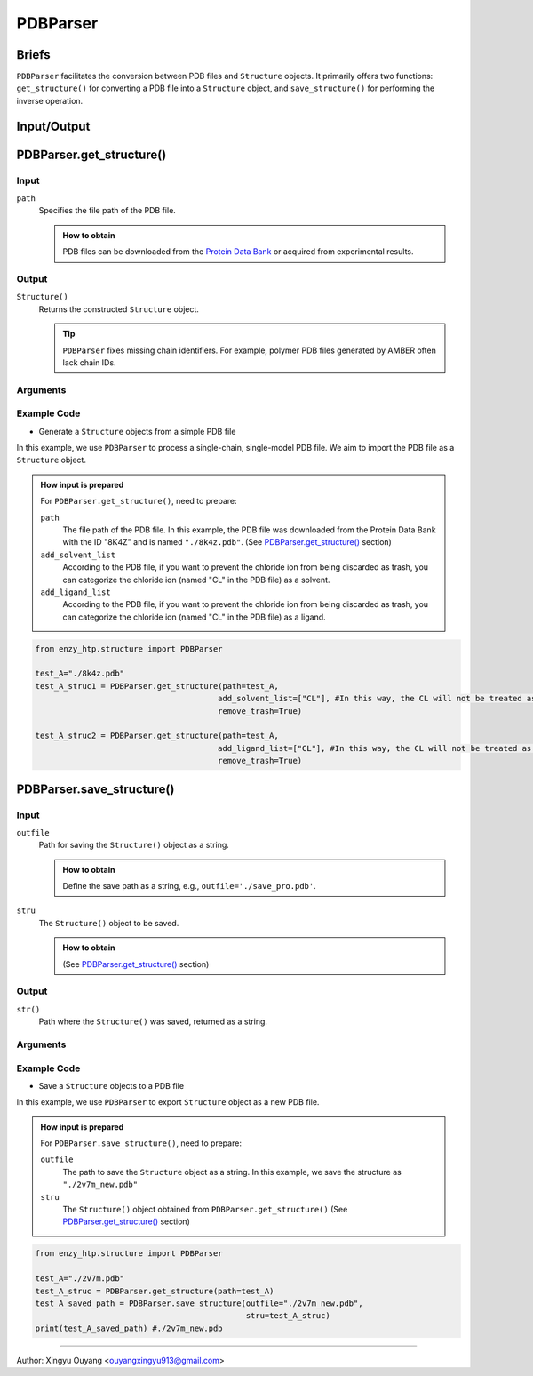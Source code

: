 ==============================================
PDBParser
==============================================

Briefs
==============================================
``PDBParser`` facilitates the conversion between PDB files and ``Structure`` objects. It primarily offers two functions: ``get_structure()`` for converting a PDB file into a ``Structure`` object, and ``save_structure()`` for performing the inverse operation.

Input/Output
==============================================

.. panels::

    :column: col-lg-12 col-md-12 col-sm-12 col-xs-12 p-2 text-left

    .. image:: ../../figures/PDBParser_io.svg
        :width: 100%
        :alt: PDBParser_io

PDBParser.get_structure()
==============================================

Input
------------------------------------------------

``path``
    Specifies the file path of the PDB file.

    .. admonition:: How to obtain

        PDB files can be downloaded from the `Protein Data Bank <https://www.rcsb.org/>`_ or acquired from experimental results.

Output
------------------------------------------------

``Structure()``
    Returns the constructed ``Structure`` object.

    .. tip::

        ``PDBParser`` fixes missing chain identifiers. For example, polymer PDB files generated by AMBER often lack chain IDs.

Arguments
------------------------------------------------

.. dropdown:: :fa:`eye,mr-1` Click to see more details

    ``path``
        Path to the PDB file.
        (See `PDBParser.get_structure() <#pdbparser-get-structure>`_ section)

    ``model``
        | Index of the model to select if the file contains multiple models. The index starts from 0 (default: 0). Assume that "MODEL" tags appear in order in the file.
        | Determine if there are multiple models by looking for "MODEL {number}" and "ENDMDL" tags in the PDB file, or by using protein visualization tools such as `PyMOL <https://pymol.org>`_ or `UCSF   Chimera <https://www.cgl.ucsf.edu/chimera/>`_.

    ``add_solvent_list``
        | List used to categorize residues, this parameter allows for the inclusion of additional solvent names. For example, ``add_solvent_list=["DMS", "ACT"]``
        | Solvents are recognized by matching the names in these lists within non-polypeptide chains:
        | ``chem.RD_SOLVENT_LIST + add_solvent_list``
        | ``RD_SOLVENT_LIST`` includes common water aliases such as HOH and WAT. (``RD_SOLVENT_LIST: List[str] = ["HOH", "WAT"]``)

    ``add_ligand_list``
        | List sed to categorize residues, this parameter adds additional names for ligands. This change will only affect the original ``RD_NON_LIGAND_LIST``.
        | For example, ``add_ligand_list=["EDO", "FAD", "NAD"]``
        | Ligands are identified by names not matching those in these lists within non-polypeptide chains:

            | 1. ``chem.RD_SOLVENT_LIST + add_solvent_list``
            | ``RD_SOLVENT_LIST`` includes common water aliases such as HOH and WAT. (``RD_SOLVENT_LIST:  List[str] = ["HOH", "WAT"]``)
            | 2. ``chem.RD_NON_LIGAND_LIST - add_ligand_list``
            | ``RD_NON_LIGAND_LIST`` includes common co-crystallized ligands found in solvents, including CL (CHLORIDE ION), EDO (1,2-ETHANEDIOL), GOL (GLYCEROL), and EOH (ETHANOL).     (``"RD_NON_LIGAND_LIST: List[str] = ["CL", "EDO", "GOL", "EOH"]"``)
            | *Solvent list have higher pirority

    ``remove_trash``
        | Option to remove trash ligands, defined by ``chem.RD_NON_LIGAND_LIST - add_ligand_list``, can be set to either ``remove_trash=True`` or  ``remove_trash=False``, default value is ``True``.

    ``give_idx_map``
        | Option to return a tuple of ``(Structure, idx_change_mapper)``, can be set to either  ``give_idx_map=True`` or  ``give_idx_map=False``, default value is ``Flase``.
        | The mapping is a dictionary: ``{(old_chain_id, old_residue_id): (new_chain_id, new_residue_id), ... }``

    ``allow_multichain_in_atom`` 
        | Used for resolving chain id,  can be set to either ``allow_multichain_in_atom=True`` or ``allow_multichain_in_atom=False``, default value is ``Flase``.
        | When set to ``True``, it allows multiple chain IDs to appear within the same chain that consists of ATOM records. Although this conflicts with the standard PDB file format definition, it is useful for resolving chain IDs of multi-chain PDB files exported by PyMOL2.

Example Code
------------------------------------------------

- Generate a ``Structure`` objects from a simple PDB file

In this example, we use ``PDBParser`` to process a single-chain, single-model PDB file. We aim to import the PDB file as a ``Structure`` object.

.. admonition:: How input is prepared
    
    For ``PDBParser.get_structure()``, need to prepare: 

    ``path``
        The file path of the PDB file. In this example, the PDB file was downloaded from the Protein Data Bank with the ID "8K4Z" and is named ``"./8k4z.pdb"``. 
        (See `PDBParser.get_structure() <#pdbparser-get-structure>`_ section)

    ``add_solvent_list``
        According to the PDB file, if you want to prevent the chloride ion from being discarded as trash, you can categorize the chloride ion (named "CL" in the PDB file) as a solvent.

    ``add_ligand_list``
        According to the PDB file, if you want to prevent the chloride ion from being discarded as trash, you can categorize the chloride ion (named "CL" in the PDB file) as a ligand.

.. code:: python

    from enzy_htp.structure import PDBParser
    
    test_A="./8k4z.pdb"
    test_A_struc1 = PDBParser.get_structure(path=test_A, 
                                           add_solvent_list=["CL"], #In this way, the CL will not be treated as trash.
                                           remove_trash=True)
    
    test_A_struc2 = PDBParser.get_structure(path=test_A, 
                                           add_ligand_list=["CL"], #In this way, the CL will not be treated as trash.
                                           remove_trash=True)
    


PDBParser.save_structure()
==============================================


Input
------------------------------------------------

``outfile``
    Path for saving the ``Structure()`` object as a string.

    .. admonition:: How to obtain

        Define the save path as a string, e.g., ``outfile='./save_pro.pdb'``.

``stru``
    The ``Structure()`` object to be saved.

    .. admonition:: How to obtain

        (See `PDBParser.get_structure() <#pdbparser-get-structure>`_ section)


Output
------------------------------------------------

``str()``
    Path where the ``Structure()`` was saved, returned as a string.

Arguments
------------------------------------------------

.. dropdown:: :fa:`eye,mr-1` Click to see more details

    ``outfile``
        Path for saving the ``Structure()`` object as a string.
        (See `PDBParser.save_structure() <#pdbparser-save-structure>`_ section)
    
    ``stru``
        The ``Structure()`` object to be saved.
        (See `PDBParser.save_structure() <#pdbparser-save-structure>`_ section)
    
    ``if_renumber``
        Determines whether to renumber atoms starting from 1, can be set to either ``if_renumber=True`` or  ``if_renumber=False``, default value is ``True``.
    
    ``if_fix_atomname``
        Determines whether atom names should be adjusted to conform to PDB conventions, can be set to either ``if_fix_atomname=True`` or ``if_fix_atomname=False``. The default value is True, which ensures that   atom names are automatically converted to the standard PDB format.
    
    
Example Code
------------------------------------------------

- Save a ``Structure`` objects to a PDB file

In this example, we use ``PDBParser`` to export ``Structure`` object as a new PDB file.

.. admonition:: How input is prepared

    For ``PDBParser.save_structure()``, need to prepare:
        
    ``outfile``
        The path to save the ``Structure`` object as a string. In this example, we save the structure as ``"./2v7m_new.pdb"``

    ``stru``
        The ``Structure()`` object obtained from ``PDBParser.get_structure()``
        (See `PDBParser.get_structure() <#pdbparser-get-structure>`_ section)

.. code:: python

    from enzy_htp.structure import PDBParser
    
    test_A="./2v7m.pdb"
    test_A_struc = PDBParser.get_structure(path=test_A)
    test_A_saved_path = PDBParser.save_structure(outfile="./2v7m_new.pdb",
                                                 stru=test_A_struc)
    print(test_A_saved_path) #./2v7m_new.pdb

=========================================================================================

Author: Xingyu Ouyang <ouyangxingyu913@gmail.com>
